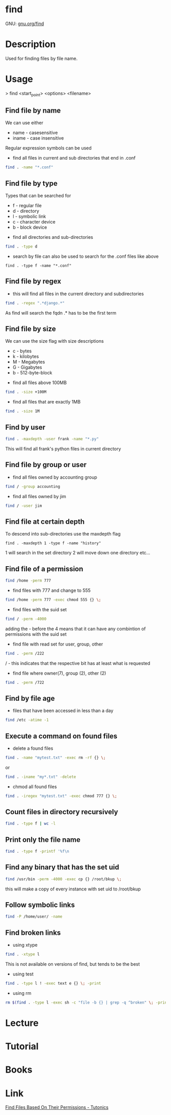#+TAGS: find_file search


* find
GNU: [[https://www.gnu.org/software/findutils/manual/html_mono/find.html#index-g_t_002dmaxdepth-44][gnu.org/find]]
* Description
Used for finding files by file name. 
* Usage

> find <start_point> <options> <filename>


** Find file by name
We can use either
  - name - casesensitive
  - iname - case insensitive
Regular expression symbols can be used    
- find all files in current and sub directories that end in .conf
#+BEGIN_SRC sh
find . -name "*.conf"
#+END_SRC
** Find file by type
Types that can be searched for
  - f - regular file
  - d - directory
  - l - symbolic link
  - c - character device
  - b - block device

- find all directories and sub-directories
#+BEGIN_SRC sh
find . -type d 
#+END_SRC

- search by file can also be used to search for the .conf files like above
#+BEGIN_SRC 
find . -type f -name "*.conf"
#+END_SRC

** Find file by regex
- this will find all files in the current directory and subdirectories 
#+BEGIN_SRC sh
find . -regex ".*django.*"
#+END_SRC
As find will search the fqdn .* has to be the first term

** Find file by size
We can use the size flag with size descriptions
  - c - bytes
  - k - kilobytes
  - M - Megabytes
  - G - Gigabytes
  - b - 512-byte-block
    
- find all files above 100MB
#+BEGIN_SRC sh
find . -size +100M
#+END_SRC

- find all files that are exactly 1MB
#+BEGIN_SRC sh
find . -size 1M
#+END_SRC

** Find by user
#+BEGIN_SRC sh
find . -maxdepth -user frank -name "*.py"
#+END_SRC
This will find all frank's python files in current directory

** Find file by group or user
- find all files owned by accounting group
#+BEGIN_SRC sh
find / -group accounting
#+END_SRC

- find all files owned by jim
#+BEGIN_SRC sh
find / -user jim
#+END_SRC

** Find file at certain depth
To descend into sub-directories use the maxdepth flag
#+BEGIN_SRC 
find . -maxdepth 1 -type f -name "history"
#+END_SRC
1 will search in the set directory
2 will move down one directory etc...
** Find file of a permission
#+BEGIN_SRC sh
find /home -perm 777
#+END_SRC

- find files with 777 and change to 555
#+BEGIN_SRC sh
find /home -perm 777 -exec chmod 555 {} \;
#+END_SRC

- find files with the suid set
#+BEGIN_SRC sh
find / -perm -4000
#+END_SRC
adding the - before the 4 means that it can have any combintion of permissions with the suid set

- find file with read set for user, group, other
#+BEGIN_SRC sh
find . -perm /222
#+END_SRC
/ - this indicates that the respective bit has at least what is requested

- find file where owner(7), group (2), other (2)
#+BEGIN_SRC sh
find . -perm /722
#+END_SRC

** Find by file age
- files that have been accessed in less than a day
#+BEGIN_SRC sh
find /etc -atime -1
#+END_SRC

** Execute a command on found files
- delete a found files
#+BEGIN_SRC sh
find . -name "mytest.txt" -exec rm -rf {} \;
#+END_SRC
or
#+BEGIN_SRC sh
find . -iname "my*.txt" -delete
#+END_SRC

- chmod all found files
#+BEGIN_SRC sh
find . -iregex "mytest.txt" -exec chmod 777 {} \;
#+END_SRC

** Count files in directory recursively
#+BEGIN_SRC sh
find . -type f | wc -l
#+END_SRC
** Print only the file name
#+BEGIN_SRC sh
find . -type f -printf '%f\n
#+END_SRC
** Find any binary that has the set uid
#+BEGIN_SRC sh
find /usr/bin -perm -4000 -exec cp {} /root/bkup \;
#+END_SRC
this will make a copy of every instance with set uid to /root/bkup

** Follow symbolic links
#+BEGIN_SRC sh
find -P /home/user/ -name 
#+END_SRC
** Find broken links
- using xtype
#+BEGIN_SRC sh
find . -xtype l
#+END_SRC
This is not available on versions of find, but tends to be the best

- using test
#+BEGIN_SRC sh
find . -type l ! -exec text e {} \; -print
#+END_SRC

- using rm
#+BEGIN_SRC sh
rm $(find . -type l -exec sh -c "file -b {} | grep -q ^broken" \; -print)
#+END_SRC

* Lecture
* Tutorial
* Books
* Link
[[https://www.tutonics.com/2012/12/find-files-based-on-their-permissions.html][Find Files Based On Their Permissions - Tutonics]]
